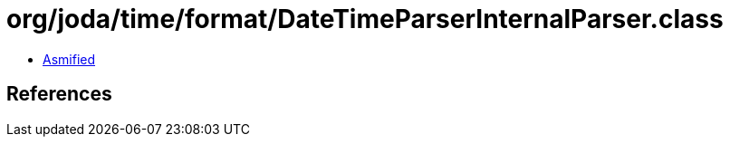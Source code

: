 = org/joda/time/format/DateTimeParserInternalParser.class

 - link:DateTimeParserInternalParser-asmified.java[Asmified]

== References

